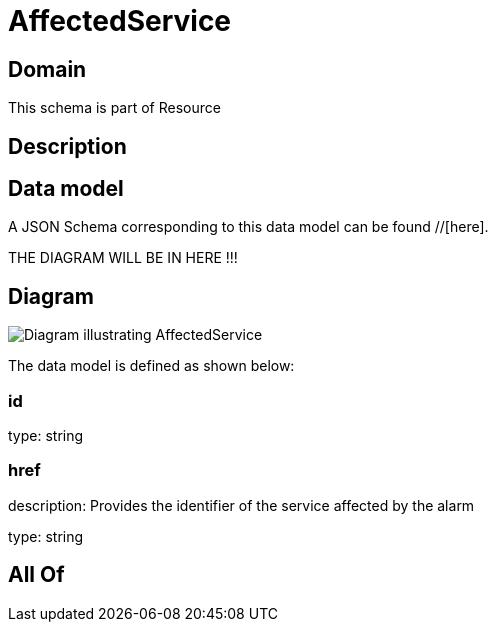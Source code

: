 = AffectedService

[#domain]
== Domain

This schema is part of Resource

[#description]
== Description



[#data_model]
== Data model

A JSON Schema corresponding to this data model can be found //[here].

THE DIAGRAM WILL BE IN HERE !!!

[#diagram]
== Diagram
image::Resource_AffectedService.png[Diagram illustrating AffectedService]


The data model is defined as shown below:


=== id
type: string


=== href
description: Provides the identifier of the service affected by the alarm

type: string


[#all_of]
== All Of

